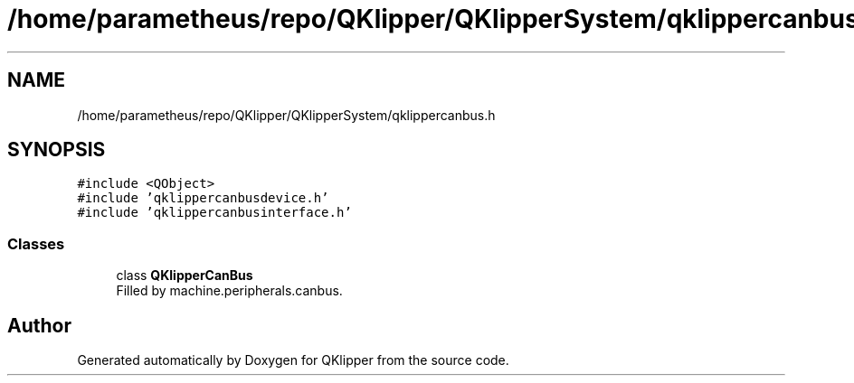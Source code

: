 .TH "/home/parametheus/repo/QKlipper/QKlipperSystem/qklippercanbus.h" 3 "Version 0.2" "QKlipper" \" -*- nroff -*-
.ad l
.nh
.SH NAME
/home/parametheus/repo/QKlipper/QKlipperSystem/qklippercanbus.h
.SH SYNOPSIS
.br
.PP
\fC#include <QObject>\fP
.br
\fC#include 'qklippercanbusdevice\&.h'\fP
.br
\fC#include 'qklippercanbusinterface\&.h'\fP
.br

.SS "Classes"

.in +1c
.ti -1c
.RI "class \fBQKlipperCanBus\fP"
.br
.RI "Filled by machine\&.peripherals\&.canbus\&. "
.in -1c
.SH "Author"
.PP 
Generated automatically by Doxygen for QKlipper from the source code\&.
